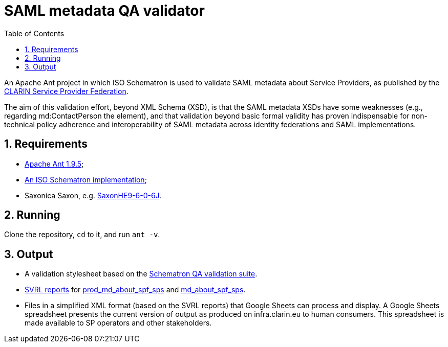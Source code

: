 = SAML metadata QA validator
:icons: font
:toc: right
:toclevels: 4
:sectnums:
:source-highlighter: pygments

An Apache Ant project in which ISO Schematron is used to validate SAML metadata about Service Providers, as published by the https://www.clarin.eu/spf[CLARIN Service Provider Federation].

The aim of this validation effort, beyond XML Schema (XSD), is that the SAML metadata XSDs have some weaknesses (e.g., regarding md:ContactPerson the element), and that validation beyond basic formal validity has proven indispensable for non-technical policy adherence and interoperability of SAML metadata across identity federations and SAML implementations.

== Requirements

* https://ant.apache.org/[Apache Ant 1.9.5];
* http://www.schematron.com/implementation.html[An ISO Schematron implementation];
* Saxonica Saxon, e.g. https://sourceforge.net/projects/saxon/files/Saxon-HE/9.6/[SaxonHE9-6-0-6J].

== Running

Clone the repository, `cd` to it, and run `ant -v`.

== Output

* A validation stylesheet based on the link:SAML_metadata_QA_validator.sch[Schematron QA validation suite].
* http://www.schematron.com/validators.html[SVRL reports] for https://infra.clarin.eu/aai/prod_md_about_spf_sps[prod_md_about_spf_sps] and https://infra.clarin.eu/aai/md_about_spf_sps[md_about_spf_sps].
* Files in a simplified XML format (based on the SVRL reports) that Google Sheets can process and display. A Google Sheets spreadsheet presents the current version of output as produced on infra.clarin.eu to human consumers. This spreadsheet is made available to SP operators and other stakeholders.
